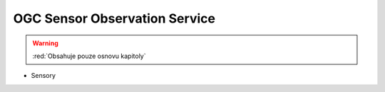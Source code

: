 .. _ogc-sos:

OGC Sensor Observation Service
------------------------------

.. warning:: :red:`Obsahuje pouze osnovu kapitoly`

* Sensory
